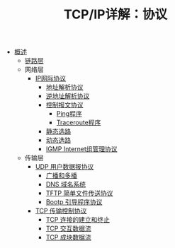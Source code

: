 #+TITLE: TCP/IP详解：协议
#+HTML_HEAD: <link rel="stylesheet" type="text/css" href="css/main.css" />
#+OPTIONS: num:nil timestamp:nil
+ [[file:introduction.org][概述]]
  + [[file:link_layer.org][链路层]]
  + 网络层
    + [[file:ip.org][IP网际协议]]
      + [[file:arp.org][地址解析协议]]
      + [[file:rarp.org][逆地址解析协议]]
      + [[file:icmp.org][控制报文协议]]
        + [[file:ping.org][Ping程序]]
        + [[file:traceroute.org][Traceroute程序]]
      + [[file:route.org][静态选路]]
      + [[file:dynamic-route.org][动态选路]]
      + [[file:igmp.org][IGMP Internet组管理协议]]
  + 传输层
    + [[file:udp.org][UDP 用户数据报协议]]
      + [[file:broad-multi-cast.org][广播和多播]]
      + [[file:dns.org][DNS 域名系统]]
      + [[file:tftp.org][TFTP 简单文件传送协议]]
      + [[file:bootp.org][Bootp 引导程序协议]]
    + [[file:tcp.org][TCP 传输控制协议]]
      + [[file:tcp-connection.org][TCP 连接的建立和终止]]
      + [[file:tcp-transmission.org][TCP 交互数据流]]
      + [[file:tcp-bucket-transmission.org][TCP 成块数据流]]

